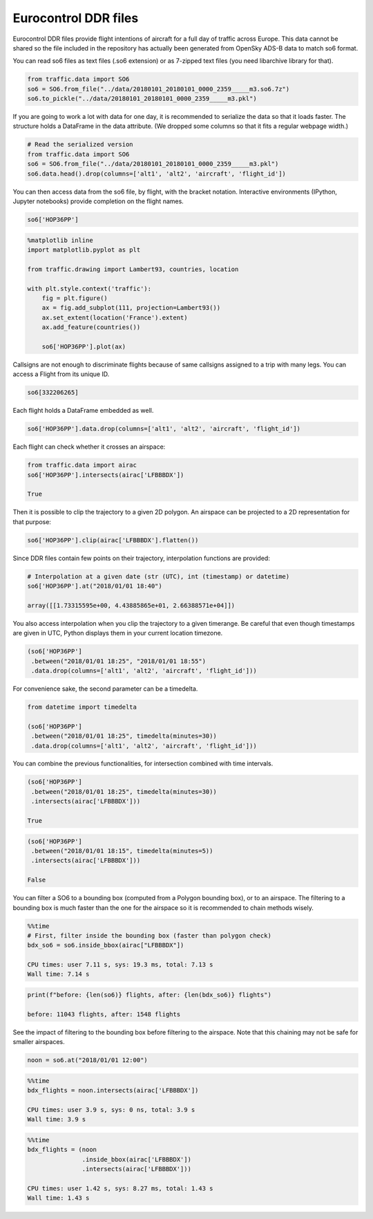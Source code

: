 
Eurocontrol DDR files
---------------------

Eurocontrol DDR files provide flight intentions of aircraft for a full
day of traffic across Europe. This data cannot be shared so the file
included in the repository has actually been generated from OpenSky
ADS-B data to match so6 format.

You can read so6 files as text files (.so6 extension) or as 7-zipped
text files (you need libarchive library for that).

.. code:: python

    from traffic.data import SO6
    so6 = SO6.from_file("../data/20180101_20180101_0000_2359_____m3.so6.7z")
    so6.to_pickle("../data/20180101_20180101_0000_2359_____m3.pkl")

If you are going to work a lot with data for one day, it is recommended
to serialize the data so that it loads faster. The structure holds a
DataFrame in the data attribute. (We dropped some columns so that it
fits a regular webpage width.)

.. code:: python

    # Read the serialized version
    from traffic.data import SO6
    so6 = SO6.from_file("../data/20180101_20180101_0000_2359_____m3.pkl")
    so6.data.head().drop(columns=['alt1', 'alt2', 'aircraft', 'flight_id'])




.. raw:: html

    <div>
        <style  type="text/css" >
        table {
            border-collapse: collapse;
            border-spacing: 0;
            font-size: 85%;
            margin-bottom: 1em;
            line-height: 1.6;
            table-layout: fixed;
        }
        thead {
            border-bottom: 1px solid #bdbdbd;
            vertical-align: bottom;
        }
        tbody td, tr, th {
            text-align: right;
            vertical-align: middle;
            padding: 0.5em 0.5em;
            line-height: normal;
            white-space: normal;
            max-width: none;
            border: none;
        }
        tbody tr:nth-child(2n) {
            background: #f5f5f5;
        }
        </style>
    <style scoped>
        .dataframe tbody tr th:only-of-type {
            vertical-align: middle;
        }
    
        .dataframe tbody tr th {
            vertical-align: top;
        }
    
        .dataframe thead th {
            text-align: right;
        }
    </style>
    <table border="0" class="dataframe">
      <thead>
        <tr style="text-align: right;">
          <th></th>
          <th>origin</th>
          <th>destination</th>
          <th>callsign</th>
          <th>lat1</th>
          <th>lon1</th>
          <th>lat2</th>
          <th>lon2</th>
          <th>time1</th>
          <th>time2</th>
        </tr>
      </thead>
      <tbody>
        <tr>
          <th>0</th>
          <td>DAAG</td>
          <td>LFPO</td>
          <td>AAF154</td>
          <td>38.398361</td>
          <td>3.906984</td>
          <td>41.313309</td>
          <td>4.566040</td>
          <td>2018-01-01 19:10:10</td>
          <td>2018-01-01 19:35:40</td>
        </tr>
        <tr>
          <th>1</th>
          <td>DAAG</td>
          <td>LFPO</td>
          <td>AAF154</td>
          <td>41.313309</td>
          <td>4.566040</td>
          <td>46.251480</td>
          <td>4.976204</td>
          <td>2018-01-01 19:35:40</td>
          <td>2018-01-01 20:17:30</td>
        </tr>
        <tr>
          <th>2</th>
          <td>DAAG</td>
          <td>LFPO</td>
          <td>AAF154</td>
          <td>46.251480</td>
          <td>4.976204</td>
          <td>47.698471</td>
          <td>4.203850</td>
          <td>2018-01-01 20:17:30</td>
          <td>2018-01-01 20:30:50</td>
        </tr>
        <tr>
          <th>3</th>
          <td>DAAG</td>
          <td>LFPO</td>
          <td>AAF154</td>
          <td>47.698471</td>
          <td>4.203850</td>
          <td>48.525587</td>
          <td>3.739038</td>
          <td>2018-01-01 20:30:50</td>
          <td>2018-01-01 20:39:40</td>
        </tr>
        <tr>
          <th>4</th>
          <td>DAAG</td>
          <td>LFPO</td>
          <td>AAF154</td>
          <td>48.525587</td>
          <td>3.739038</td>
          <td>48.614176</td>
          <td>3.561088</td>
          <td>2018-01-01 20:39:40</td>
          <td>2018-01-01 20:41:30</td>
        </tr>
      </tbody>
    </table>
    </div>



You can then access data from the so6 file, by flight, with the bracket
notation. Interactive environments (IPython, Jupyter notebooks) provide
completion on the flight names.

.. code:: python

    so6['HOP36PP']




.. raw:: html

    <b>Flight HOP36PP</b> (332206265)<ul><li><b>aircraft:</b> A319</li><li><b>origin:</b> LFML (2018-01-01 19:15:40)</li><li><b>destination:</b> LFBD (2018-01-01 19:58:00)</li></ul><div style="white-space: nowrap"><svg xmlns="http://www.w3.org/2000/svg" xmlns:xlink="http://www.w3.org/1999/xlink" width="300" height="300" viewBox="-22064.364032842677 4643541.548496112 400649.87556558463 148424.4619210167" preserveAspectRatio="xMinYMin meet"><g transform="matrix(1,0,0,-1,0,9435507.558913242)"><polyline fill="none" stroke="#66cc99" stroke-width="2670.999170437231" points="363746.62725253514,4658380.432776319 93398.87407311927,4754561.883957243 36435.06118046089,4774490.218033796 -7225.479752635839,4777127.126136922" opacity="0.8" /></g></svg></div>



.. code:: python

    %matplotlib inline
    import matplotlib.pyplot as plt
    
    from traffic.drawing import Lambert93, countries, location
    
    with plt.style.context('traffic'):
        fig = plt.figure()
        ax = fig.add_subplot(111, projection=Lambert93())
        ax.set_extent(location('France').extent)
        ax.add_feature(countries())
        
        so6['HOP36PP'].plot(ax)



.. image:: _static/so6_flight.png
   :scale: 70 %
   :alt: SO6 flight over France
   :align: center


Callsigns are not enough to discriminate flights because of same
callsigns assigned to a trip with many legs. You can access a Flight
from its unique ID.

.. code:: python

    so6[332206265]




.. raw:: html

    <b>Flight HOP36PP</b> (332206265)<ul><li><b>aircraft:</b> A319</li><li><b>origin:</b> LFML (2018-01-01 19:15:40)</li><li><b>destination:</b> LFBD (2018-01-01 19:58:00)</li></ul><div style="white-space: nowrap"><svg xmlns="http://www.w3.org/2000/svg" xmlns:xlink="http://www.w3.org/1999/xlink" width="300" height="300" viewBox="-22064.364032842677 4643541.548496112 400649.87556558463 148424.4619210167" preserveAspectRatio="xMinYMin meet"><g transform="matrix(1,0,0,-1,0,9435507.558913242)"><polyline fill="none" stroke="#66cc99" stroke-width="2670.999170437231" points="363746.62725253514,4658380.432776319 93398.87407311927,4754561.883957243 36435.06118046089,4774490.218033796 -7225.479752635839,4777127.126136922" opacity="0.8" /></g></svg></div>



Each flight holds a DataFrame embedded as well.

.. code:: python

    so6['HOP36PP'].data.drop(columns=['alt1', 'alt2', 'aircraft', 'flight_id'])




.. raw:: html

    <div>
    <style scoped>
        .dataframe tbody tr th:only-of-type {
            vertical-align: middle;
        }
    
        .dataframe tbody tr th {
            vertical-align: top;
        }
    
        .dataframe thead th {
            text-align: right;
        }
    </style>
    <table border="0" class="dataframe">
      <thead>
        <tr style="text-align: right;">
          <th></th>
          <th>origin</th>
          <th>destination</th>
          <th>callsign</th>
          <th>lat1</th>
          <th>lon1</th>
          <th>lat2</th>
          <th>lon2</th>
          <th>time1</th>
          <th>time2</th>
        </tr>
      </thead>
      <tbody>
        <tr>
          <th>65794</th>
          <td>LFML</td>
          <td>LFBD</td>
          <td>HOP36PP</td>
          <td>43.608398</td>
          <td>4.527325</td>
          <td>44.543555</td>
          <td>1.178150</td>
          <td>2018-01-01 19:15:40</td>
          <td>2018-01-01 19:44:50</td>
        </tr>
        <tr>
          <th>65795</th>
          <td>LFML</td>
          <td>LFBD</td>
          <td>HOP36PP</td>
          <td>44.543555</td>
          <td>1.178150</td>
          <td>44.726898</td>
          <td>0.460837</td>
          <td>2018-01-01 19:44:50</td>
          <td>2018-01-01 19:52:10</td>
        </tr>
        <tr>
          <th>65796</th>
          <td>LFML</td>
          <td>LFBD</td>
          <td>HOP36PP</td>
          <td>44.726898</td>
          <td>0.460837</td>
          <td>44.751343</td>
          <td>-0.091422</td>
          <td>2018-01-01 19:52:10</td>
          <td>2018-01-01 19:58:00</td>
        </tr>
      </tbody>
    </table>
    </div>



Each flight can check whether it crosses an airspace:

.. code:: python

    from traffic.data import airac
    so6['HOP36PP'].intersects(airac['LFBBBDX'])

    True



Then it is possible to clip the trajectory to a given 2D polygon. An
airspace can be projected to a 2D representation for that purpose:

.. code:: python

    so6['HOP36PP'].clip(airac['LFBBBDX'].flatten())




.. raw:: html

    <b>Flight HOP36PP</b> (332206265)<ul><li><b>aircraft:</b> A319</li><li><b>origin:</b> LFML (2018-01-01 19:20:19.612862)</li><li><b>destination:</b> LFBD (2018-01-01 19:58:00)</li></ul><div style="white-space: nowrap"><svg xmlns="http://www.w3.org/2000/svg" xmlns:xlink="http://www.w3.org/1999/xlink" width="300" height="300" viewBox="-20317.650998594778 4660018.773758144 353488.6236408914 130200.52362473682" preserveAspectRatio="xMinYMin meet"><g transform="matrix(1,0,0,-1,0,9450238.071141025)"><polyline fill="none" stroke="#66cc99" stroke-width="2356.590824272609" points="320078.8013963377,4673110.945004103 93398.87407311927,4754561.883957243 36435.06118046089,4774490.218033796 -7225.479752635839,4777127.126136922" opacity="0.8" /></g></svg></div>



Since DDR files contain few points on their trajectory, interpolation
functions are provided:

.. code:: python

    # Interpolation at a given date (str (UTC), int (timestamp) or datetime)
    so6['HOP36PP'].at("2018/01/01 18:40")

    array([[1.73315595e+00, 4.43885865e+01, 2.66388571e+04]])



You also access interpolation when you clip the trajectory to a given
timerange. Be careful that even though timestamps are given in UTC,
Python displays them in your current location timezone.

.. code:: python

    (so6['HOP36PP']
     .between("2018/01/01 18:25", "2018/01/01 18:55")
     .data.drop(columns=['alt1', 'alt2', 'aircraft', 'flight_id']))




.. raw:: html

    <div>
    <style scoped>
        .dataframe tbody tr th:only-of-type {
            vertical-align: middle;
        }
    
        .dataframe tbody tr th {
            vertical-align: top;
        }
    
        .dataframe thead th {
            text-align: right;
        }
    </style>
    <table border="0" class="dataframe">
      <thead>
        <tr style="text-align: right;">
          <th></th>
          <th>lon1</th>
          <th>lat1</th>
          <th>lon2</th>
          <th>lat2</th>
          <th>time1</th>
          <th>time2</th>
          <th>origin</th>
          <th>destination</th>
          <th>callsign</th>
        </tr>
      </thead>
      <tbody>
        <tr>
          <th>0</th>
          <td>3.455589</td>
          <td>43.907649</td>
          <td>1.178150</td>
          <td>44.543555</td>
          <td>2018-01-01 19:25:00</td>
          <td>2018-01-01 19:44:50</td>
          <td>LFML</td>
          <td>LFBD</td>
          <td>HOP36PP</td>
        </tr>
        <tr>
          <th>1</th>
          <td>1.178150</td>
          <td>44.543555</td>
          <td>0.460837</td>
          <td>44.726898</td>
          <td>2018-01-01 19:44:50</td>
          <td>2018-01-01 19:52:10</td>
          <td>LFML</td>
          <td>LFBD</td>
          <td>HOP36PP</td>
        </tr>
        <tr>
          <th>2</th>
          <td>0.460837</td>
          <td>44.726898</td>
          <td>0.192597</td>
          <td>44.738771</td>
          <td>2018-01-01 19:52:10</td>
          <td>2018-01-01 19:55:00</td>
          <td>LFML</td>
          <td>LFBD</td>
          <td>HOP36PP</td>
        </tr>
      </tbody>
    </table>
    </div>



For convenience sake, the second parameter can be a timedelta.

.. code:: python

    from datetime import timedelta

    (so6['HOP36PP']
     .between("2018/01/01 18:25", timedelta(minutes=30))
     .data.drop(columns=['alt1', 'alt2', 'aircraft', 'flight_id']))




.. raw:: html

    <div>
    <style scoped>
        .dataframe tbody tr th:only-of-type {
            vertical-align: middle;
        }
    
        .dataframe tbody tr th {
            vertical-align: top;
        }
    
        .dataframe thead th {
            text-align: right;
        }
    </style>
    <table border="0" class="dataframe">
      <thead>
        <tr style="text-align: right;">
          <th></th>
          <th>lon1</th>
          <th>lat1</th>
          <th>lon2</th>
          <th>lat2</th>
          <th>time1</th>
          <th>time2</th>
          <th>origin</th>
          <th>destination</th>
          <th>callsign</th>
        </tr>
      </thead>
      <tbody>
        <tr>
          <th>0</th>
          <td>3.455589</td>
          <td>43.907649</td>
          <td>1.178150</td>
          <td>44.543555</td>
          <td>2018-01-01 19:25:00</td>
          <td>2018-01-01 19:44:50</td>
          <td>LFML</td>
          <td>LFBD</td>
          <td>HOP36PP</td>
        </tr>
        <tr>
          <th>1</th>
          <td>1.178150</td>
          <td>44.543555</td>
          <td>0.460837</td>
          <td>44.726898</td>
          <td>2018-01-01 19:44:50</td>
          <td>2018-01-01 19:52:10</td>
          <td>LFML</td>
          <td>LFBD</td>
          <td>HOP36PP</td>
        </tr>
        <tr>
          <th>2</th>
          <td>0.460837</td>
          <td>44.726898</td>
          <td>0.192597</td>
          <td>44.738771</td>
          <td>2018-01-01 19:52:10</td>
          <td>2018-01-01 19:55:00</td>
          <td>LFML</td>
          <td>LFBD</td>
          <td>HOP36PP</td>
        </tr>
      </tbody>
    </table>
    </div>



You can combine the previous functionalities, for intersection combined
with time intervals.

.. code:: python

    (so6['HOP36PP']
     .between("2018/01/01 18:25", timedelta(minutes=30))
     .intersects(airac['LFBBBDX']))

    True



.. code:: python

    (so6['HOP36PP']
     .between("2018/01/01 18:15", timedelta(minutes=5))
     .intersects(airac['LFBBBDX']))

    False



You can filter a SO6 to a bounding box (computed from a Polygon bounding
box), or to an airspace. The filtering to a bounding box is much faster
than the one for the airspace so it is recommended to chain methods
wisely.

.. code:: python

    %%time
    # First, filter inside the bounding box (faster than polygon check)
    bdx_so6 = so6.inside_bbox(airac["LFBBBDX"])

    CPU times: user 7.11 s, sys: 19.3 ms, total: 7.13 s
    Wall time: 7.14 s


.. code:: python

    print(f"before: {len(so6)} flights, after: {len(bdx_so6)} flights")

    before: 11043 flights, after: 1548 flights


See the impact of filtering to the bounding box before filtering to the
airspace. Note that this chaining may not be safe for smaller airspaces.

.. code:: python

    noon = so6.at("2018/01/01 12:00")

.. code:: python

    %%time
    bdx_flights = noon.intersects(airac['LFBBBDX'])

    CPU times: user 3.9 s, sys: 0 ns, total: 3.9 s
    Wall time: 3.9 s


.. code:: python

    %%time
    bdx_flights = (noon
                   .inside_bbox(airac['LFBBBDX'])
                   .intersects(airac['LFBBBDX']))

    CPU times: user 1.42 s, sys: 8.27 ms, total: 1.43 s
    Wall time: 1.43 s

